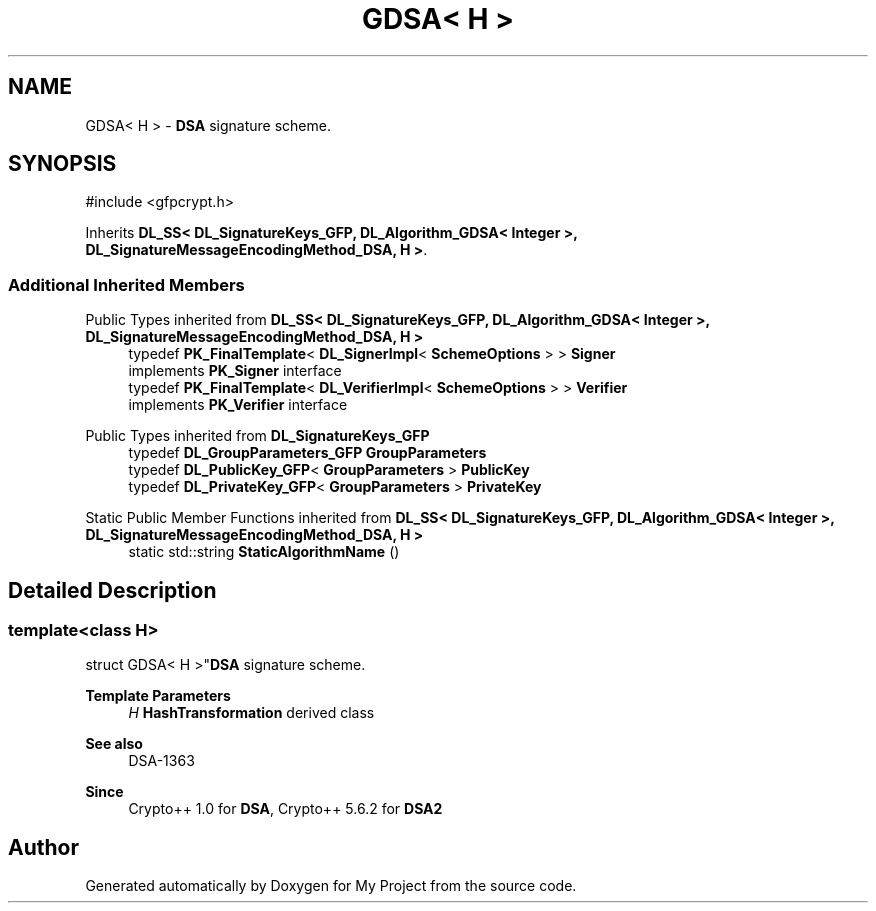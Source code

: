 .TH "GDSA< H >" 3 "My Project" \" -*- nroff -*-
.ad l
.nh
.SH NAME
GDSA< H > \- \fBDSA\fP signature scheme\&.  

.SH SYNOPSIS
.br
.PP
.PP
\fR#include <gfpcrypt\&.h>\fP
.PP
Inherits \fBDL_SS< DL_SignatureKeys_GFP, DL_Algorithm_GDSA< Integer >, DL_SignatureMessageEncodingMethod_DSA, H >\fP\&.
.SS "Additional Inherited Members"


Public Types inherited from \fBDL_SS< DL_SignatureKeys_GFP, DL_Algorithm_GDSA< Integer >, DL_SignatureMessageEncodingMethod_DSA, H >\fP
.in +1c
.ti -1c
.RI "typedef \fBPK_FinalTemplate\fP< \fBDL_SignerImpl\fP< \fBSchemeOptions\fP > > \fBSigner\fP"
.br
.RI "implements \fBPK_Signer\fP interface "
.ti -1c
.RI "typedef \fBPK_FinalTemplate\fP< \fBDL_VerifierImpl\fP< \fBSchemeOptions\fP > > \fBVerifier\fP"
.br
.RI "implements \fBPK_Verifier\fP interface "
.in -1c

Public Types inherited from \fBDL_SignatureKeys_GFP\fP
.in +1c
.ti -1c
.RI "typedef \fBDL_GroupParameters_GFP\fP \fBGroupParameters\fP"
.br
.ti -1c
.RI "typedef \fBDL_PublicKey_GFP\fP< \fBGroupParameters\fP > \fBPublicKey\fP"
.br
.ti -1c
.RI "typedef \fBDL_PrivateKey_GFP\fP< \fBGroupParameters\fP > \fBPrivateKey\fP"
.br
.in -1c

Static Public Member Functions inherited from \fBDL_SS< DL_SignatureKeys_GFP, DL_Algorithm_GDSA< Integer >, DL_SignatureMessageEncodingMethod_DSA, H >\fP
.in +1c
.ti -1c
.RI "static std::string \fBStaticAlgorithmName\fP ()"
.br
.in -1c
.SH "Detailed Description"
.PP 

.SS "template<class H>
.br
struct GDSA< H >"\fBDSA\fP signature scheme\&. 


.PP
\fBTemplate Parameters\fP
.RS 4
\fIH\fP \fBHashTransformation\fP derived class 
.RE
.PP
\fBSee also\fP
.RS 4
\fRDSA-1363\fP 
.RE
.PP
\fBSince\fP
.RS 4
Crypto++ 1\&.0 for \fBDSA\fP, Crypto++ 5\&.6\&.2 for \fBDSA2\fP 
.RE
.PP


.SH "Author"
.PP 
Generated automatically by Doxygen for My Project from the source code\&.
